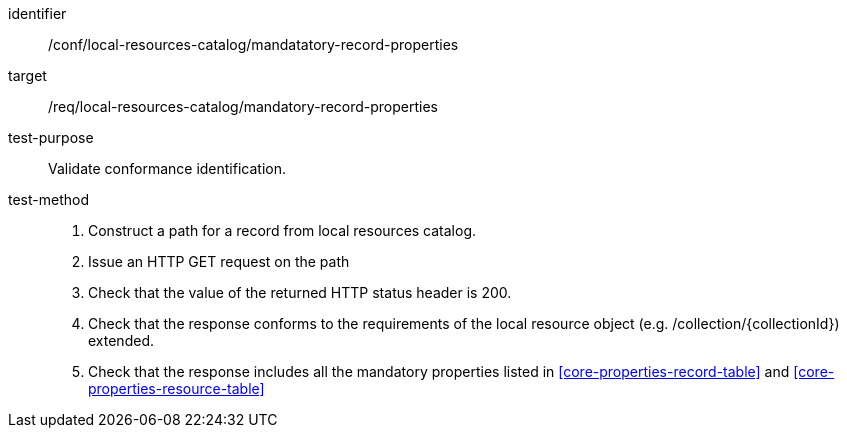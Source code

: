 [[ats_local-resources-catalog_manadatory-record-properties]]

//[width="90%",cols="2,6a"]
//|===
//^|*Abstract Test {counter:ats-id}* |*/conf/local-resources-catalog/mandatatory-record-properties*
//^|Test Purpose |Validate conformance identification.
//^|Requirement |<<req_local-resources-catalog_mandatory-record-properties,/req/local-resources-catalog/mandatory-record-properties>>
//^|Test Method |. Construct a path for a record from local resources catalog.
//. Issue an HTTP GET request on the path
//. Check that the value of the returned HTTP status header is +200+.
//. Check that the response conforms to the requirements of the local resource object (e.g. /collection/{collectionId}) extended.
//. Check that the response includes all the mandatory properties listed in <<core-properties-record-table>> and <<core-properties-resource-table>>
//|===

[abstract_test]
====
[%metadata]
identifier:: /conf/local-resources-catalog/mandatatory-record-properties
target:: /req/local-resources-catalog/mandatory-record-properties
test-purpose:: Validate conformance identification.
test-method::
+
--
. Construct a path for a record from local resources catalog.
. Issue an HTTP GET request on the path
. Check that the value of the returned HTTP status header is +200+.
. Check that the response conforms to the requirements of the local resource object (e.g. /collection/{collectionId}) extended.
. Check that the response includes all the mandatory properties listed in <<core-properties-record-table>> and <<core-properties-resource-table>>
--
====